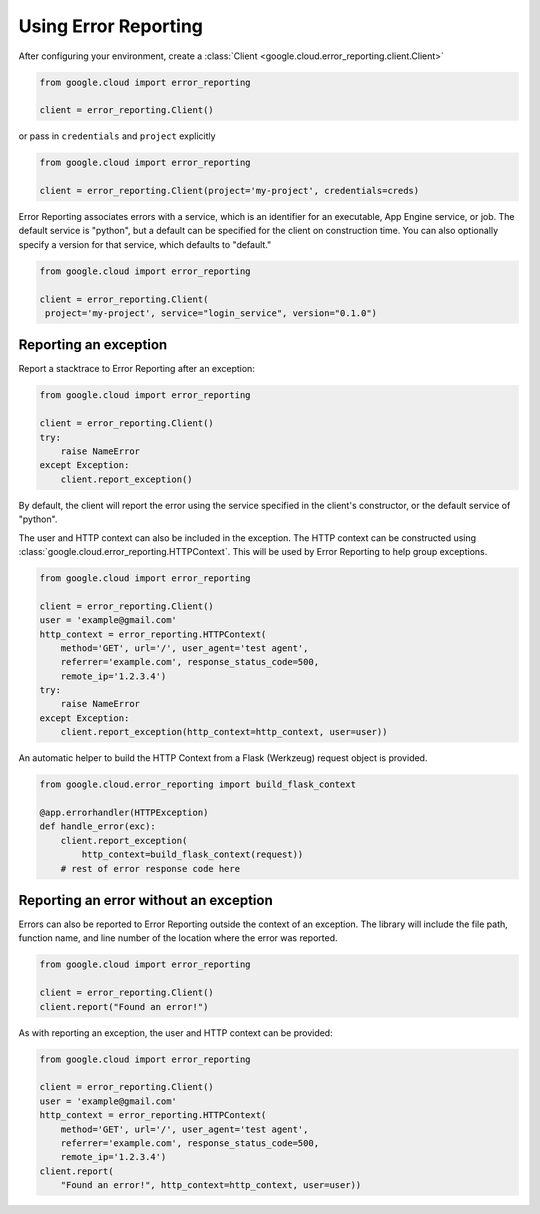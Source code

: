 Using Error Reporting
=================================

After configuring your environment, create a
:class:`Client <google.cloud.error_reporting.client.Client>`

.. code-block:: python

   from google.cloud import error_reporting

   client = error_reporting.Client()

or pass in ``credentials`` and ``project`` explicitly

.. code-block:: python

   from google.cloud import error_reporting

   client = error_reporting.Client(project='my-project', credentials=creds)

Error Reporting associates errors with a service, which is an identifier for
an executable, App Engine service, or job. The default service is "python",
but a default can be specified for the client on construction time. You can
also optionally specify a version for that service, which defaults to
"default."

.. code-block:: python

   from google.cloud import error_reporting

   client = error_reporting.Client(
    project='my-project', service="login_service", version="0.1.0")


Reporting an exception
-----------------------

Report a stacktrace to Error Reporting after an exception:

.. code-block:: python

   from google.cloud import error_reporting

   client = error_reporting.Client()
   try:
       raise NameError
   except Exception:
       client.report_exception()


By default, the client will report the error using the service specified in
the client's constructor, or the default service of "python".

The user and HTTP context can also be included in the exception. The HTTP
context can be constructed using
:class:`google.cloud.error_reporting.HTTPContext`. This will be used by
Error Reporting to help group exceptions.

.. code-block:: python

   from google.cloud import error_reporting

   client = error_reporting.Client()
   user = 'example@gmail.com'
   http_context = error_reporting.HTTPContext(
       method='GET', url='/', user_agent='test agent',
       referrer='example.com', response_status_code=500,
       remote_ip='1.2.3.4')
   try:
       raise NameError
   except Exception:
       client.report_exception(http_context=http_context, user=user))

An automatic helper to build the HTTP Context from a Flask (Werkzeug) request
object is provided.

.. code-block:: python

   from google.cloud.error_reporting import build_flask_context

   @app.errorhandler(HTTPException)
   def handle_error(exc):
       client.report_exception(
           http_context=build_flask_context(request))
       # rest of error response code here


Reporting an error without an exception
-----------------------------------------

Errors can also be reported to Error Reporting outside the context
of an exception.  The library will include the file path, function name, and
line number of the location where the error was reported.

.. code-block:: python

   from google.cloud import error_reporting

   client = error_reporting.Client()
   client.report("Found an error!")

As with reporting an exception, the user and HTTP context can be provided:

.. code-block:: python

   from google.cloud import error_reporting

   client = error_reporting.Client()
   user = 'example@gmail.com'
   http_context = error_reporting.HTTPContext(
       method='GET', url='/', user_agent='test agent',
       referrer='example.com', response_status_code=500,
       remote_ip='1.2.3.4')
   client.report(
       "Found an error!", http_context=http_context, user=user))
